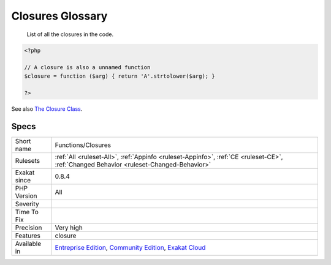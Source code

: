 .. _functions-closures:

.. _closures-glossary:

Closures Glossary
+++++++++++++++++

  List of all the closures in the code.

.. code-block:: php
   
   <?php
   
   // A closure is also a unnamed function
   $closure = function ($arg) { return 'A'.strtolower($arg); }
   
   ?>

See also `The Closure Class <https://www.php.net/manual/en/class.closure.php>`_.


Specs
_____

+--------------+-----------------------------------------------------------------------------------------------------------------------------------------------------------------------------------------+
| Short name   | Functions/Closures                                                                                                                                                                      |
+--------------+-----------------------------------------------------------------------------------------------------------------------------------------------------------------------------------------+
| Rulesets     | :ref:`All <ruleset-All>`, :ref:`Appinfo <ruleset-Appinfo>`, :ref:`CE <ruleset-CE>`, :ref:`Changed Behavior <ruleset-Changed-Behavior>`                                                  |
+--------------+-----------------------------------------------------------------------------------------------------------------------------------------------------------------------------------------+
| Exakat since | 0.8.4                                                                                                                                                                                   |
+--------------+-----------------------------------------------------------------------------------------------------------------------------------------------------------------------------------------+
| PHP Version  | All                                                                                                                                                                                     |
+--------------+-----------------------------------------------------------------------------------------------------------------------------------------------------------------------------------------+
| Severity     |                                                                                                                                                                                         |
+--------------+-----------------------------------------------------------------------------------------------------------------------------------------------------------------------------------------+
| Time To Fix  |                                                                                                                                                                                         |
+--------------+-----------------------------------------------------------------------------------------------------------------------------------------------------------------------------------------+
| Precision    | Very high                                                                                                                                                                               |
+--------------+-----------------------------------------------------------------------------------------------------------------------------------------------------------------------------------------+
| Features     | closure                                                                                                                                                                                 |
+--------------+-----------------------------------------------------------------------------------------------------------------------------------------------------------------------------------------+
| Available in | `Entreprise Edition <https://www.exakat.io/entreprise-edition>`_, `Community Edition <https://www.exakat.io/community-edition>`_, `Exakat Cloud <https://www.exakat.io/exakat-cloud/>`_ |
+--------------+-----------------------------------------------------------------------------------------------------------------------------------------------------------------------------------------+


